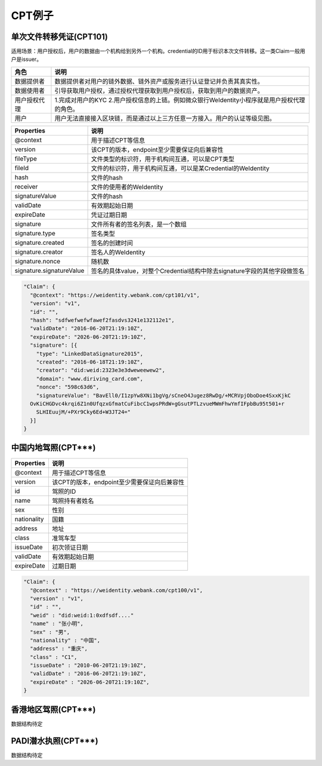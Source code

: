 
.. _cpt-templates:

CPT例子
==========

单次文件转移凭证(CPT101)
~~~~~~~~~~~~~~~~~~~~~~~~

适用场景：用户授权后，用户的数据由一个机构给到另外一个机构。credential的ID用于标识本次文件转移。这一类Claim一般用户是issuer。

.. list-table::
   :header-rows: 1

   * - 角色
     - 说明
   * - 数据提供者
     - 数据提供者对用户的链外数据、链外资产或服务进行认证登记并负责其真实性。
   * - 数据使用者
     - 引导获取用户授权，通过授权代理获取到用户授权后，获取到用户的数据资产。
   * - 用户授权代理
     - 1.完成对用户的KYC 2.用户授权信息的上链。例如微众银行WeIdentity小程序就是用户授权代理的角色。
   * - 用户
     - 用户无法直接接入区块链，而是通过以上三方任意一方接入。用户的认证等级见图。


.. list-table::
   :header-rows: 1

   * - Properties
     - 说明
   * - @context
     - 用于描述CPT等信息
   * - version
     - 该CPT的版本，endpoint至少需要保证向后兼容性
   * - fileType
     - 文件类型的标识符，用于机构间互通，可以是CPT类型
   * - fileId
     - 文件的标识符，用于机构间互通，可以是某Credential的WeIdentity
   * - hash
     - 文件的hash
   * - receiver
     - 文件的使用者的WeIdentity
   * - signatureValue
     - 文件的hash
   * - validDate
     - 有效期起始日期
   * - expireDate
     - 凭证过期日期
   * - signature
     - 文件所有者的签名列表，是一个数组
   * - signature.type
     - 签名类型
   * - signature.created
     - 签名的创建时间
   * - signature.creator
     - 签名人的WeIdentity
   * - signature.nonce
     - 随机数
   * - signature.signatureValue
     - 签名的具体value，对整个Credential结构中除去signature字段的其他字段做签名


.. code-block:: javascript

   "Claim": {
     "@context": "https://weidentity.webank.com/cpt101/v1",
     "version": "v1",
     "id": "",
     "hash": "sdfwefwefwfawef2fasdvs3241e132112e1",
     "validDate": "2016-06-20T21:19:10Z",
     "expireDate": "2026-06-20T21:19:10Z",
     "signature": [{
       "type": "LinkedDataSignature2015",
       "created": "2016-06-18T21:19:10Z",
       "creator": "did:weid:2323e3e3dweweewew2",
       "domain": "www.diriving_card.com",
       "nonce": "598c63d6",
       "signatureValue": "BavEll0/I1zpYw8XNi1bgVg/sCneO4Jugez8RwDg/+MCRVpjOboDoe4SxxKjkC
     OvKiCHGDvc4krqi6Z1n0UfqzxGfmatCuFibcC1wpsPRdW+gGsutPTLzvueMWmFhwYmfIFpbBu95t501+r
       SLHIEuujM/+PXr9Cky6Ed+W3JT24="
     }]
   }

中国内地驾照(CPT***)
~~~~~~~~~~~~~~~~~~~~

.. list-table::
   :header-rows: 1

   * - Properties
     - 说明
   * - @context
     - 用于描述CPT等信息
   * - version
     - 该CPT的版本，endpoint至少需要保证向后兼容性
   * - id
     - 驾照的ID
   * - name
     - 驾照持有者姓名
   * - sex
     - 性别
   * - nationality
     - 国籍
   * - address
     - 地址
   * - class
     - 准驾车型
   * - issueDate
     - 初次领证日期
   * - validDate
     - 有效期起始日期
   * - expireDate
     - 过期日期


.. code-block:: javascript

   "Claim": {
     "@context" : "https://weidentity.webank.com/cpt100/v1",
     "version" : "v1",
     "id" : "",
     "weid" : "did:weid:1:0xdfsdf...."
     "name" : "张小明",
     "sex" : "男",
     "nationality" : "中国",
     "address" : "重庆",
     "class" : "C1",
     "issueDate" : "2010-06-20T21:19:10Z",
     "validDate" : "2016-06-20T21:19:10Z",
     "expireDate" : "2026-06-20T21:19:10Z",
   }

香港地区驾照(CPT***)
~~~~~~~~~~~~~~~~~~~~

数据结构待定

PADI潜水执照(CPT***)
~~~~~~~~~~~~~~~~~~~~

数据结构待定
